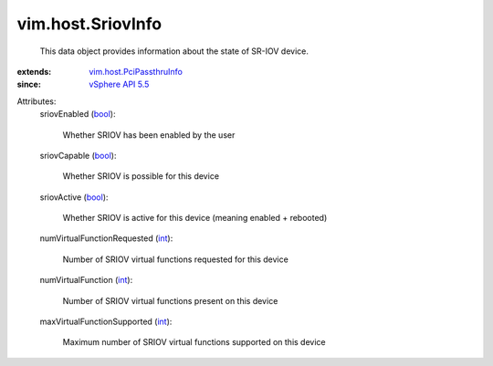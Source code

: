 .. _int: https://docs.python.org/2/library/stdtypes.html

.. _bool: https://docs.python.org/2/library/stdtypes.html

.. _vSphere API 5.5: ../../vim/version.rst#vimversionversion9

.. _vim.host.PciPassthruInfo: ../../vim/host/PciPassthruInfo.rst


vim.host.SriovInfo
==================
  This data object provides information about the state of SR-IOV device.
:extends: vim.host.PciPassthruInfo_
:since: `vSphere API 5.5`_

Attributes:
    sriovEnabled (`bool`_):

       Whether SRIOV has been enabled by the user
    sriovCapable (`bool`_):

       Whether SRIOV is possible for this device
    sriovActive (`bool`_):

       Whether SRIOV is active for this device (meaning enabled + rebooted)
    numVirtualFunctionRequested (`int`_):

       Number of SRIOV virtual functions requested for this device
    numVirtualFunction (`int`_):

       Number of SRIOV virtual functions present on this device
    maxVirtualFunctionSupported (`int`_):

       Maximum number of SRIOV virtual functions supported on this device
